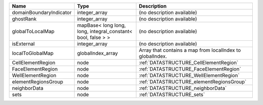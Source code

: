 

======================= ============================================================ ========================================================= 
Name                    Type                                                         Description                                               
======================= ============================================================ ========================================================= 
domainBoundaryIndicator integer_array                                                (no description available)                                
ghostRank               integer_array                                                (no description available)                                
globalToLocalMap        mapBase< long long, long, integral_constant< bool, false > > (no description available)                                
isExternal              integer_array                                                (no description available)                                
localToGlobalMap        globalIndex_array                                            Array that contains a map from localIndex to globalIndex. 
CellElementRegion       node                                                         :ref:`DATASTRUCTURE_CellElementRegion`                    
FaceElementRegion       node                                                         :ref:`DATASTRUCTURE_FaceElementRegion`                    
WellElementRegion       node                                                         :ref:`DATASTRUCTURE_WellElementRegion`                    
elementRegionsGroup     node                                                         :ref:`DATASTRUCTURE_elementRegionsGroup`                  
neighborData            node                                                         :ref:`DATASTRUCTURE_neighborData`                         
sets                    node                                                         :ref:`DATASTRUCTURE_sets`                                 
======================= ============================================================ ========================================================= 


